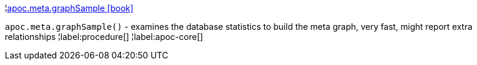 ¦xref::overview/apoc.meta/apoc.meta.graphSample.adoc[apoc.meta.graphSample icon:book[]] +

`apoc.meta.graphSample()` - examines the database statistics to build the meta graph, very fast, might report extra relationships
¦label:procedure[]
¦label:apoc-core[]
